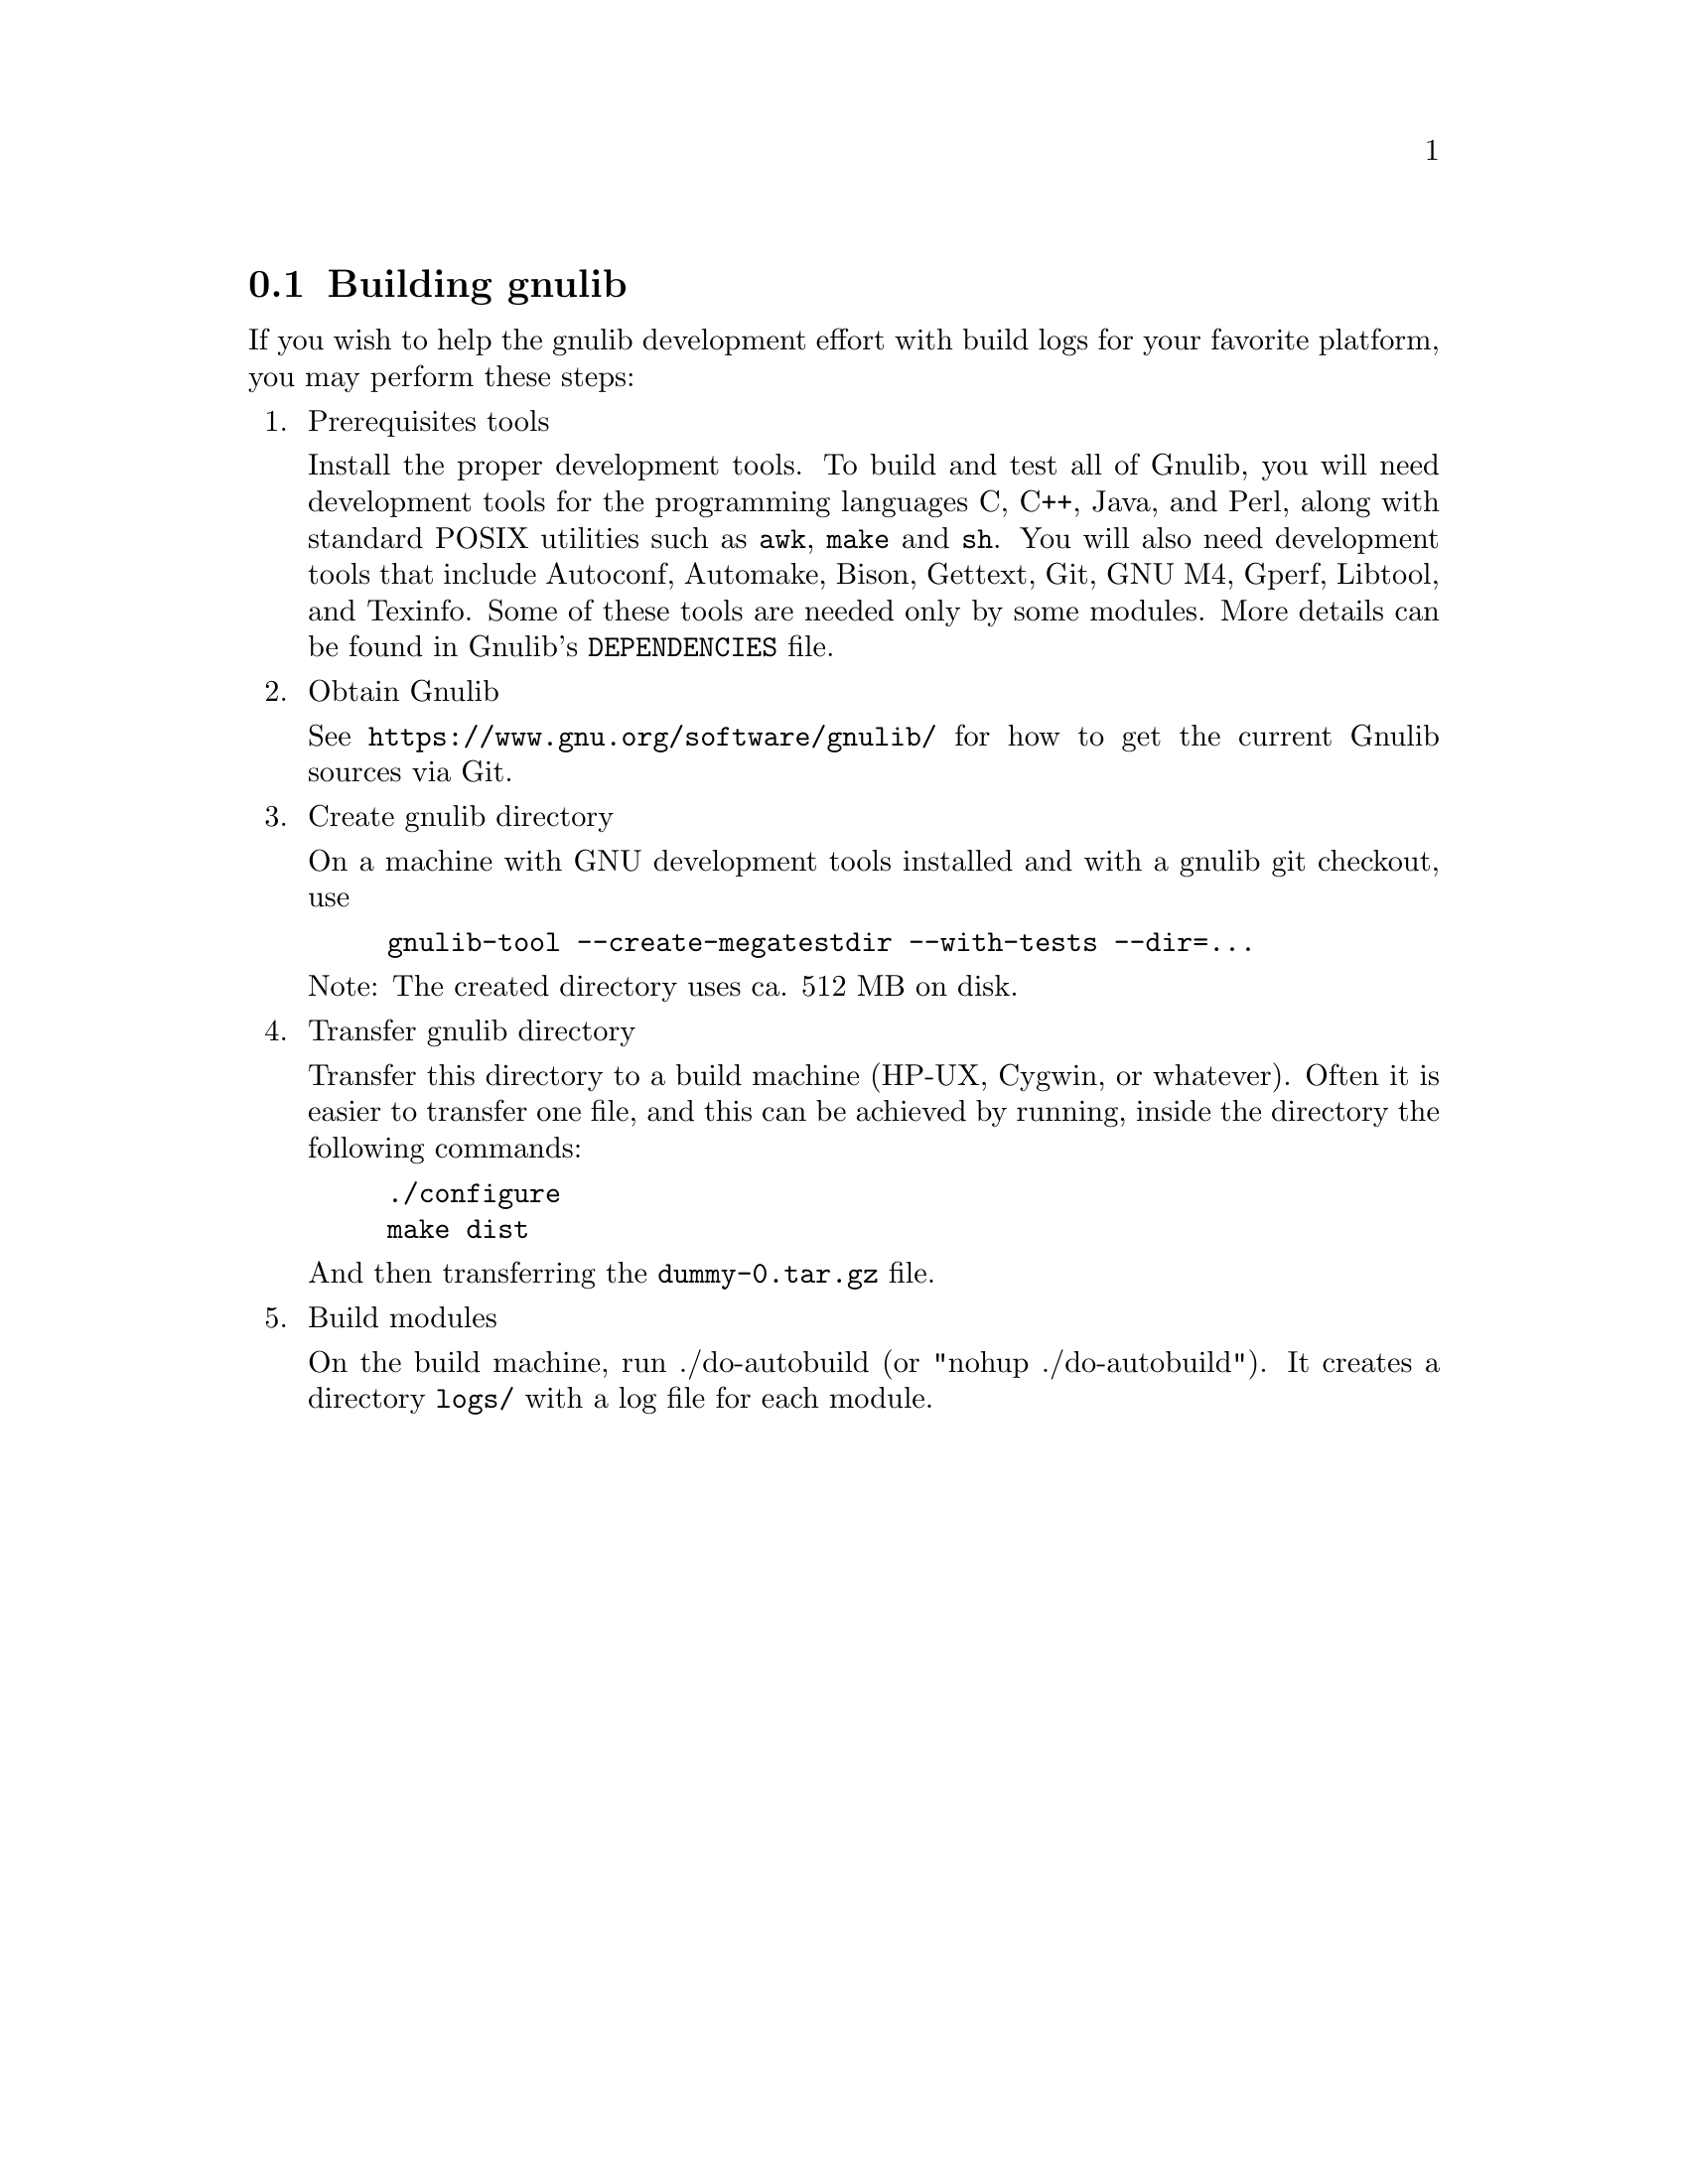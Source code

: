 @node Building gnulib
@section Building gnulib

If you wish to help the gnulib development effort with build logs for
your favorite platform, you may perform these steps:

@enumerate

@item Prerequisites tools

Install the proper development tools.  To build and test all of
Gnulib, you will need development tools for the programming languages
C, C++, Java, and Perl, along with standard POSIX utilities such as
@command{awk}, @command{make} and @command{sh}.  You will also need
development tools that include Autoconf, Automake, Bison, Gettext,
Git, GNU M4, Gperf, Libtool, and Texinfo.  Some of these tools are
needed only by some modules.  More details can be found in Gnulib's
@file{DEPENDENCIES} file.

@item Obtain Gnulib

See @url{https://www.gnu.org/software/gnulib/} for how to get the
current Gnulib sources via Git.

@item Create gnulib directory

On a machine with GNU development tools installed and with a gnulib
git checkout, use

@example
gnulib-tool --create-megatestdir --with-tests --dir=...
@end example

Note: The created directory uses ca. 512 MB on disk.

@item Transfer gnulib directory

Transfer this directory to a build machine (HP-UX, Cygwin, or
whatever).  Often it is easier to transfer one file, and this can be
achieved by running, inside the directory the following commands:

@example
./configure
make dist
@end example

And then transferring the @file{dummy-0.tar.gz} file.

@item Build modules

On the build machine, run ./do-autobuild (or "nohup ./do-autobuild").
It creates a directory @file{logs/} with a log file for each module.

@end enumerate
